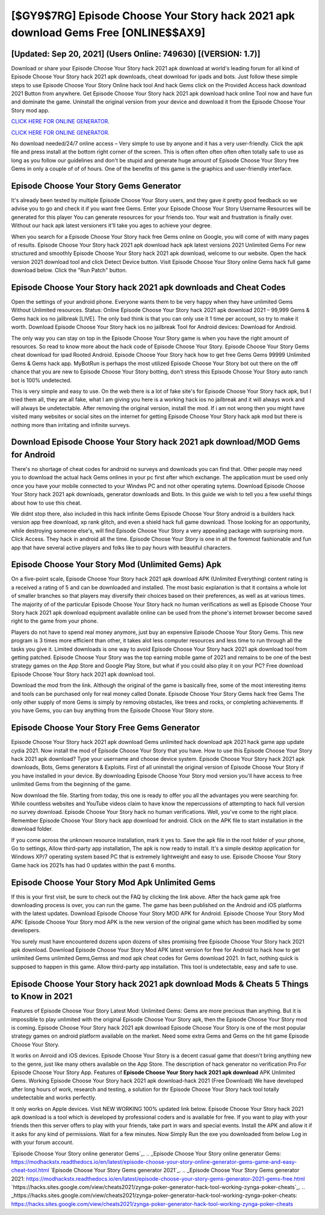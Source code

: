 [$GY9$7RG] Episode Choose Your Story hack 2021 apk download Gems Free [ONLINE$$AX9]
=========

[Updated: Sep 20, 2021] (Users Online: 749630) [(VERSION: 1.7)]
---------

Download or share your Episode Choose Your Story hack 2021 apk download at world's leading forum for all kind of Episode Choose Your Story hack 2021 apk downloads, cheat download for ipads and bots.  Just follow these simple steps to use Episode Choose Your Story Online hack tool And hack Gems click on the Provided Access hack download 2021 Button from anywhere.  Get Episode Choose Your Story hack 2021 apk download hack online Tool now and have fun and dominate the game.  Uninstall the original version from your device and download it from the Episode Choose Your Story mod app.

`CLICK HERE FOR ONLINE GENERATOR`_.

.. _CLICK HERE FOR ONLINE GENERATOR: http://realdld.xyz/8f0cded

`CLICK HERE FOR ONLINE GENERATOR`_.

.. _CLICK HERE FOR ONLINE GENERATOR: http://realdld.xyz/8f0cded

No download needed/24/7 online access – Very simple to use by anyone and it has a very user-friendly. Click the apk file and press install at the bottom right corner of the screen. This is often often often often often totally safe to use as long as you follow our guidelines and don't be stupid and generate huge amount of Episode Choose Your Story free Gems in only a couple of of of hours.  One of the benefits of this game is the graphics and user-friendly interface.

Episode Choose Your Story Gems Generator
---------

It's already been tested by multiple Episode Choose Your Story users, and they gave it pretty good feedback so we advise you to go and check it if you want free Gems.  Enter your Episode Choose Your Story Username Resources will be generated for this player You can generate resources for your friends too.  Your wait and frustration is finally over. Without our hack apk latest versioners it'll take you ages to achieve your degree.

When you search for a Episode Choose Your Story hack free Gems online on Google, you will come of with many pages of results. Episode Choose Your Story hack 2021 apk download hack apk latest versions 2021 Unlimited Gems For new structured and smoothly Episode Choose Your Story hack 2021 apk download, welcome to our website.  Open the hack version 2021 download tool and click Detect Device button.  Visit Episode Choose Your Story online Gems hack full game download below.  Click the "Run Patch" button.


Episode Choose Your Story hack 2021 apk downloads and Cheat Codes
---------

Open the settings of your android phone.  Everyone wants them to be very happy when they have unlimited Gems Without Unlimited resources.  Status: Online Episode Choose Your Story hack 2021 apk download 2021 – 99,999 Gems & Gems hack ios no jailbreak [LIVE]. The only bad think is that you can only use it 1 time per account, so try to make it worth. Download Episode Choose Your Story hack ios no jailbreak Tool for Android devices: Download for Android.

The only way you can stay on top in the Episode Choose Your Story game is when you have the right amount of resources.  So read to know more about the hack code of Episode Choose Your Story.  Episode Choose Your Story Gems cheat download for ipad Rooted Android.  Episode Choose Your Story hack how to get free Gems Gems 99999 Unlimited Gems & Gems hack app.  MyBotRun is perhaps the most utilized Episode Choose Your Story bot out there on the off chance that you are new to Episode Choose Your Story botting, don't stress this Episode Choose Your Story auto ranch bot is 100% undetected.

This is very simple and easy to use. On the web there is a lot of fake site's for Episode Choose Your Story hack apk, but I tried them all, they are all fake, what I am giving you here is a working hack ios no jailbreak and it will always work and will always be undetectable. After removing the original version, install the mod. If i am not wrong then you might have visited many websites or social sites on the internet for getting Episode Choose Your Story hack apk mod but there is nothing more than irritating and infinite surveys.

Download Episode Choose Your Story hack 2021 apk download/MOD Gems for Android
---------

There's no shortage of cheat codes for android no surveys and downloads you can find that. Other people may need you to download the actual hack Gems onlines in your pc first after which exchange.  The application must be used only once you have your mobile connected to your Windws PC and not other operating sytems.  Download Episode Choose Your Story hack 2021 apk downloads, generator downloads and Bots.  In this guide we wish to tell you a few useful things about how to use this cheat.

We didnt stop there, also included in this hack infinite Gems Episode Choose Your Story android is a builders hack version app free download, xp rank glitch, and even a shield hack full game download.  Those looking for an opportunity, while destroying someone else's, will find Episode Choose Your Story a very appealing package with surprising more. Click Access. They hack in android all the time. Episode Choose Your Story is one in all the foremost fashionable and fun app that have several active players and folks like to pay hours with beautiful characters.

Episode Choose Your Story Mod (Unlimited Gems) Apk
---------

On a five-point scale, Episode Choose Your Story hack 2021 apk download APK (Unlimited Everything) content rating is a received a rating of 5 and can be downloaded and installed. The most basic explanation is that it contains a whole lot of smaller branches so that players may diversify their choices based on their preferences, as well as at various times. The majority of of the particular Episode Choose Your Story hack no human verifications as well as Episode Choose Your Story hack 2021 apk download equipment available online can be used from the phone's internet browser become saved right to the game from your phone.

Players do not have to spend real money anymore, just buy an expensive Episode Choose Your Story Gems.  This new program is 3 times more efficient than other, it takes alot less computer resources and less time to run through all the tasks you give it. Limited downloads is one way to avoid Episode Choose Your Story hack 2021 apk download tool from getting patched.  Episode Choose Your Story was the top earning mobile game of 2021 and remains to be one of the best strategy games on the App Store and Google Play Store, but what if you could also play it on your PC? Free download Episode Choose Your Story hack 2021 apk download tool.

Download the mod from the link.  Although the original of the game is basically free, some of the most interesting items and tools can be purchased only for real money called Donate. Episode Choose Your Story Gems hack free Gems The only other supply of more Gems is simply by removing obstacles, like trees and rocks, or completing achievements.  If you have Gems, you can buy anything from the Episode Choose Your Story store.

Episode Choose Your Story Free Gems Generator
---------

Episode Choose Your Story hack 2021 apk download Gems unlimited hack download apk 2021 hack game app update cydia 2021.  Now install the mod of Episode Choose Your Story that you have. How to use this Episode Choose Your Story hack 2021 apk download?  Type your username and choose device system. Episode Choose Your Story hack 2021 apk downloads, Bots, Gems generators & Exploits.  First of all uninstall the original version of Episode Choose Your Story if you have installed in your device.  By downloading Episode Choose Your Story mod version you'll have access to free unlimited Gems from the beginning of the game.

Now download the file. Starting from today, this one is ready to offer you all the advantages you were searching for.  While countless websites and YouTube videos claim to have know the repercussions of attempting to hack full version no survey download.  Episode Choose Your Story hack no human verifications.  Well, you've come to the right place.  Remember Episode Choose Your Story hack app download for android.  Click on the APK file to start installation in the download folder.

If you come across the unknown resource installation, mark it yes to. Save the apk file in the root folder of your phone, Go to settings, Allow third-party app installation, The apk is now ready to install.  It's a simple desktop application for Windows XP/7 operating system based PC that is extremely lightweight and easy to use.  Episode Choose Your Story Game hack ios 2021s has had 0 updates within the past 6 months.

Episode Choose Your Story Mod Apk Unlimited Gems
---------

If this is your first visit, be sure to check out the FAQ by clicking the link above.  After the hack game apk free downloading process is over, you can run the game. The game has been published on the Android and iOS platforms with the latest updates.  Download Episode Choose Your Story MOD APK for Android.  Episode Choose Your Story Mod APK: Episode Choose Your Story mod APK is the new version of the original game which has been modified by some developers.

You surely must have encountered dozens upon dozens of sites promising free Episode Choose Your Story hack 2021 apk download. Download Episode Choose Your Story Mod APK latest version for free for Android to hack how to get unlimited Gems unlimited Gems,Gemss and  mod apk cheat codes for Gems download 2021. In fact, nothing quick is supposed to happen in this game.  Allow third-party app installation.  This tool is undetectable, easy and safe to use.

**Episode Choose Your Story hack 2021 apk download** Mods & Cheats 5 Things to Know in 2021
---------

Features of Episode Choose Your Story Latest Mod: Unlimited Gems: Gems are more precious than anything.  But it is impossible to play unlimited with the original Episode Choose Your Story apk, then the Episode Choose Your Story mod is coming.  Episode Choose Your Story hack 2021 apk download Episode Choose Your Story is one of the most popular strategy games on android platform available on the market.  Need some extra Gems and Gems on the hit game Episode Choose Your Story.

It works on Anroid and iOS devices.  Episode Choose Your Story is a decent casual game that doesn't bring anything new to the genre, just like many others available on the App Store.  The description of hack generator no verification Pro For Episode Choose Your Story App.  Features of **Episode Choose Your Story hack 2021 apk download** APK Unlimited Gems.  Working Episode Choose Your Story hack 2021 apk download-hack 2021 (Free Download) We have developed after long hours of work, research and testing, a solution for thr Episode Choose Your Story hack tool totally undetectable and works perfectly.

It only works on Apple devices. Visit NEW WORKING 100% updated link below. Episode Choose Your Story hack 2021 apk download is a tool which is developed by professional coders and is available for free. If you want to play with your friends then this server offers to play with your friends, take part in wars and special events.  Install the APK and allow it if it asks for any kind of permissions. Wait for a few minutes. Now Simply Run the exe you downloaded from below Log in with your forum account.

`Episode Choose Your Story online generator Gems`_.
.. _Episode Choose Your Story online generator Gems: https://modhackstx.readthedocs.io/en/latest/episode-choose-your-story-online-generator-gems-game-and-easy-cheat-tool.html
`Episode Choose Your Story Gems generator 2021`_.
.. _Episode Choose Your Story Gems generator 2021: https://modhackstx.readthedocs.io/en/latest/episode-choose-your-story-gems-generator-2021-gems-free.html
`https://hacks.sites.google.com/view/cheats2021/zynga-poker-generator-hack-tool-working-zynga-poker-cheats`_.
.. _https://hacks.sites.google.com/view/cheats2021/zynga-poker-generator-hack-tool-working-zynga-poker-cheats: https://hacks.sites.google.com/view/cheats2021/zynga-poker-generator-hack-tool-working-zynga-poker-cheats
